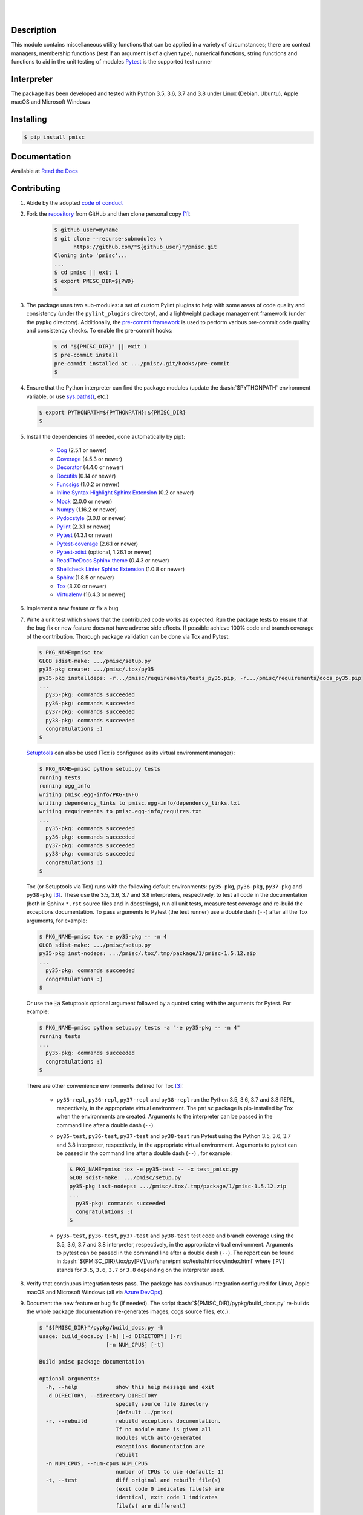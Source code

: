 .. README.rst
.. Copyright (c) 2013-2020 Pablo Acosta-Serafini
.. See LICENSE for details

.. image:: https://badge.fury.io/py/pmisc.svg
    :target: https://pypi.org/project/pmisc
    :alt: PyPI version

.. image:: https://img.shields.io/pypi/l/pmisc.svg
    :target: https://pypi.org/project/pmisc
    :alt: License

.. image:: https://img.shields.io/pypi/pyversions/pmisc.svg
    :target: https://pypi.org/project/pmisc
    :alt: Python versions supported

.. image:: https://img.shields.io/pypi/format/pmisc.svg
    :target: https://pypi.org/project/pmisc
    :alt: Format

.. image:: https://img.shields.io/badge/pre--commit-enabled-brightgreen?logo=pre-commit&logoColor=white
   :target: https://github.com/pmacosta/pmisc
   :alt: pre-commit

.. image:: https://www.repostatus.org/badges/latest/active.svg
   :alt: Project Status: Active – The project has reached a stable, usable state and is being actively developed.
   :target: https://www.repostatus.org/#active

|

.. image::
    https://dev.azure.com/pmasdev/pmisc/_apis/build/status/pmacosta.pmisc?branchName=master
    :target: https://dev.azure.com/pmasdev/pmisc/_build?definitionId=3&_a=summary
    :alt: Continuous integration test status

.. image::
    https://img.shields.io/azure-devops/coverage/pmasdev/pmisc/3.svg
    :target: https://dev.azure.com/pmasdev/pmisc/_build?definitionId=3&_a=summary
    :alt: Continuous integration test coverage

.. image::
    https://readthedocs.org/projects/pip/badge/?version=stable
    :target: https://pip.readthedocs.io/en/stable/?badge=stable
    :alt: Documentation status

|

Description
===========

.. role:: bash(code)
	:language: bash

.. _Cog: https://nedbatchelder.com/code/cog
.. _Coverage: https://coverage.readthedocs.io
.. _Decorator: https://raw.githubusercontent.com/micheles/decorator/mast
   er/docs/documentation.md
.. _Docutils: https://docutils.sourceforge.io/docs
.. _Funcsigs: https://pypi.org/project/funcsigs
.. _Mock: https://docs.python.org/3/library/unittest.mock.html
.. _Numpy: https://numpy.org
.. _Pydocstyle: http://www.pydocstyle.org
.. _Pylint: https://www.pylint.org
.. _Pytest: http://pytest.org
.. _Pytest-coverage: https://pypi.org/project/pytest-cov
.. _Pytest-xdist: https://pypi.org/project/pytest-xdist
.. _Sphinx: http://sphinx-doc.org
.. _ReadTheDocs Sphinx theme:
   https://github.com/readthedocs/sphinx_rtd_theme
.. _Inline Syntax Highlight Sphinx Extension:
   https://bitbucket.org/klorenz/sphinxcontrib-inlinesyntaxhighlight
.. _Shellcheck Linter Sphinx Extension:
   https://pypi.org/project/sphinxcontrib-shellcheck
.. _Tox: https://tox.readthedocs.io
.. _Virtualenv: https://docs.python-guide.org/dev/virtualenvs

This module contains miscellaneous utility functions that can be applied in a
variety of circumstances; there are context managers, membership functions
(test if an argument is of a given type), numerical functions, string
functions and functions to aid in the unit testing of modules
`Pytest`_ is the supported test runner

Interpreter
===========

The package has been developed and tested with Python 3.5, 3.6, 3.7 and 3.8
under Linux (Debian, Ubuntu), Apple macOS and Microsoft Windows

Installing
==========

.. code-block:: console

	$ pip install pmisc

Documentation
=============

Available at `Read the Docs <https://pmisc.readthedocs.io>`_

Contributing
============

1. Abide by the adopted `code of conduct
   <https://www.contributor-covenant.org/version/1/4/code-of-conduct>`_

2. Fork the `repository <https://github.com/pmacosta/pmisc>`_ from GitHub and
   then clone personal copy [#f1]_:

    .. code-block:: console

        $ github_user=myname
        $ git clone --recurse-submodules \
              https://github.com/"${github_user}"/pmisc.git
        Cloning into 'pmisc'...
        ...
        $ cd pmisc || exit 1
        $ export PMISC_DIR=${PWD}
        $

3. The package uses two sub-modules: a set of custom Pylint plugins to help with
   some areas of code quality and consistency (under the ``pylint_plugins``
   directory), and a lightweight package management framework (under the
   ``pypkg`` directory). Additionally, the `pre-commit framework
   <https://pre-commit.com/>`_ is used to perform various pre-commit code
   quality and consistency checks. To enable the pre-commit hooks:

    .. code-block:: console

        $ cd "${PMISC_DIR}" || exit 1
        $ pre-commit install
        pre-commit installed at .../pmisc/.git/hooks/pre-commit
        $

4. Ensure that the Python interpreter can find the package modules
   (update the :bash:`$PYTHONPATH` environment variable, or use
   `sys.paths() <https://docs.python.org/3/library/sys.html#sys.path>`_,
   etc.)

   .. code-block:: console

       $ export PYTHONPATH=${PYTHONPATH}:${PMISC_DIR}
       $

5. Install the dependencies (if needed, done automatically by pip):

    * `Cog`_ (2.5.1 or newer)

    * `Coverage`_ (4.5.3 or newer)

    * `Decorator`_ (4.4.0 or newer)

    * `Docutils`_ (0.14 or newer)

    * `Funcsigs`_ (1.0.2 or newer)

    * `Inline Syntax Highlight Sphinx Extension`_ (0.2 or newer)

    * `Mock`_ (2.0.0 or newer)

    * `Numpy`_ (1.16.2 or newer)

    * `Pydocstyle`_ (3.0.0 or newer)

    * `Pylint`_ (2.3.1 or newer)

    * `Pytest`_ (4.3.1 or newer)

    * `Pytest-coverage`_ (2.6.1 or newer)

    * `Pytest-xdist`_ (optional, 1.26.1 or newer)

    * `ReadTheDocs Sphinx theme`_ (0.4.3 or newer)

    * `Shellcheck Linter Sphinx Extension`_ (1.0.8 or newer)

    * `Sphinx`_ (1.8.5 or newer)

    * `Tox`_ (3.7.0 or newer)

    * `Virtualenv`_ (16.4.3 or newer)

6. Implement a new feature or fix a bug

7. Write a unit test which shows that the contributed code works as expected.
   Run the package tests to ensure that the bug fix or new feature does not
   have adverse side effects. If possible achieve 100\% code and branch
   coverage of the contribution. Thorough package validation
   can be done via Tox and Pytest:

   .. code-block:: console

       $ PKG_NAME=pmisc tox
       GLOB sdist-make: .../pmisc/setup.py
       py35-pkg create: .../pmisc/.tox/py35
       py35-pkg installdeps: -r.../pmisc/requirements/tests_py35.pip, -r.../pmisc/requirements/docs_py35.pip
       ...
         py35-pkg: commands succeeded
         py36-pkg: commands succeeded
         py37-pkg: commands succeeded
         py38-pkg: commands succeeded
         congratulations :)
       $

   `Setuptools <https://bitbucket.org/pypa/setuptools>`_ can also be used
   (Tox is configured as its virtual environment manager):

   .. code-block:: console

       $ PKG_NAME=pmisc python setup.py tests
       running tests
       running egg_info
       writing pmisc.egg-info/PKG-INFO
       writing dependency_links to pmisc.egg-info/dependency_links.txt
       writing requirements to pmisc.egg-info/requires.txt
       ...
         py35-pkg: commands succeeded
         py36-pkg: commands succeeded
         py37-pkg: commands succeeded
         py38-pkg: commands succeeded
         congratulations :)
       $

   Tox (or Setuptools via Tox) runs with the following default environments:
   ``py35-pkg``, ``py36-pkg``, ``py37-pkg`` and ``py38-pkg`` [#f3]_. These use
   the 3.5, 3.6, 3.7 and 3.8 interpreters, respectively, to test all code in
   the documentation (both in Sphinx ``*.rst`` source files and in
   docstrings), run all unit tests, measure test coverage and re-build the
   exceptions documentation. To pass arguments to Pytest (the test runner) use
   a double dash (``--``) after all the Tox arguments, for example:

   .. code-block:: console

       $ PKG_NAME=pmisc tox -e py35-pkg -- -n 4
       GLOB sdist-make: .../pmisc/setup.py
       py35-pkg inst-nodeps: .../pmisc/.tox/.tmp/package/1/pmisc-1.5.12.zip
       ...
         py35-pkg: commands succeeded
         congratulations :)
       $

   Or use the :code:`-a` Setuptools optional argument followed by a quoted
   string with the arguments for Pytest. For example:

   .. code-block:: console

       $ PKG_NAME=pmisc python setup.py tests -a "-e py35-pkg -- -n 4"
       running tests
       ...
         py35-pkg: commands succeeded
         congratulations :)
       $

   There are other convenience environments defined for Tox [#f3]_:

    * ``py35-repl``, ``py36-repl``, ``py37-repl`` and ``py38-repl`` run the
      Python 3.5, 3.6, 3.7 and 3.8 REPL, respectively, in the appropriate
      virtual environment. The ``pmisc`` package is pip-installed by Tox when
      the environments are created.  Arguments to the interpreter can be
      passed in the command line after a double dash (``--``).

    * ``py35-test``, ``py36-test``, ``py37-test`` and ``py38-test`` run Pytest
      using the Python 3.5, 3.6, 3.7 and 3.8 interpreter, respectively, in the
      appropriate virtual environment. Arguments to pytest can be passed in
      the command line after a double dash (``--``) , for example:

      .. code-block:: console

       $ PKG_NAME=pmisc tox -e py35-test -- -x test_pmisc.py
       GLOB sdist-make: .../pmisc/setup.py
       py35-pkg inst-nodeps: .../pmisc/.tox/.tmp/package/1/pmisc-1.5.12.zip
       ...
         py35-pkg: commands succeeded
         congratulations :)
       $
    * ``py35-test``, ``py36-test``, ``py37-test`` and ``py38-test`` test code
      and branch coverage using the 3.5, 3.6, 3.7 and 3.8 interpreter,
      respectively, in the appropriate virtual environment. Arguments to
      pytest can be passed in the command line after a double dash (``--``).
      The report can be found in :bash:`${PMISC_DIR}/.tox/py[PV]/usr/share/pmi
      sc/tests/htmlcov/index.html` where ``[PV]`` stands for ``3.5``, ``3.6``,
      ``3.7`` or ``3.8`` depending on the interpreter used.

8. Verify that continuous integration tests pass. The package has continuous
   integration configured for Linux, Apple macOS and Microsoft Windows (all via
   `Azure DevOps <https://dev.azure.com/pmasdev>`_).

9. Document the new feature or bug fix (if needed). The script
   :bash:`${PMISC_DIR}/pypkg/build_docs.py` re-builds the whole package
   documentation (re-generates images, cogs source files, etc.):

   .. code-block:: console

       $ "${PMISC_DIR}"/pypkg/build_docs.py -h
       usage: build_docs.py [-h] [-d DIRECTORY] [-r]
                            [-n NUM_CPUS] [-t]

       Build pmisc package documentation

       optional arguments:
         -h, --help            show this help message and exit
         -d DIRECTORY, --directory DIRECTORY
                               specify source file directory
                               (default ../pmisc)
         -r, --rebuild         rebuild exceptions documentation.
                               If no module name is given all
                               modules with auto-generated
                               exceptions documentation are
                               rebuilt
         -n NUM_CPUS, --num-cpus NUM_CPUS
                               number of CPUs to use (default: 1)
         -t, --test            diff original and rebuilt file(s)
                               (exit code 0 indicates file(s) are
                               identical, exit code 1 indicates
                               file(s) are different)

.. rubric:: Footnotes

.. [#f1] All examples are for the `bash <https://www.gnu.org/software/bash/>`_
   shell

.. [#f2] It is assumed that all the Python interpreters are in the executables
   path. Source code for the interpreters can be downloaded from Python's main
   `site <https://www.python.org/downloads/>`_

.. [#f3] Tox configuration largely inspired by
   `Ionel's codelog <https://blog.ionelmc.ro/2015/04/14/
   tox-tricks-and-patterns/>`_

License
=======

The MIT License (MIT)

Copyright (c) 2013-2020 Pablo Acosta-Serafini

Permission is hereby granted, free of charge, to any person obtaining a copy
of this software and associated documentation files (the "Software"), to deal
in the Software without restriction, including without limitation the rights
to use, copy, modify, merge, publish, distribute, sublicense, and/or sell
copies of the Software, and to permit persons to whom the Software is
furnished to do so, subject to the following conditions:

The above copyright notice and this permission notice shall be included in all
copies or substantial portions of the Software.

THE SOFTWARE IS PROVIDED "AS IS", WITHOUT WARRANTY OF ANY KIND, EXPRESS OR
IMPLIED, INCLUDING BUT NOT LIMITED TO THE WARRANTIES OF MERCHANTABILITY,
FITNESS FOR A PARTICULAR PURPOSE AND NONINFRINGEMENT. IN NO EVENT SHALL THE
AUTHORS OR COPYRIGHT HOLDERS BE LIABLE FOR ANY CLAIM, DAMAGES OR OTHER
LIABILITY, WHETHER IN AN ACTION OF CONTRACT, TORT OR OTHERWISE, ARISING FROM,
OUT OF OR IN CONNECTION WITH THE SOFTWARE OR THE USE OR OTHER DEALINGS IN THE
SOFTWARE.
